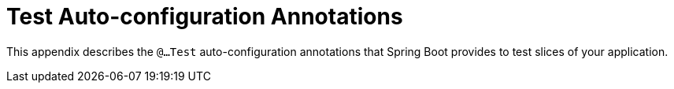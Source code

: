 [appendix]
[[appendix.test-auto-configuration]]
= Test Auto-configuration Annotations



This appendix describes the `@...Test` auto-configuration annotations that Spring Boot provides to test slices of your application.



